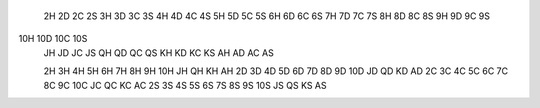  2H  2D  2C  2S 
 3H  3D  3C  3S 
 4H  4D  4C  4S 
 5H  5D  5C  5S 
 6H  6D  6C  6S 
 7H  7D  7C  7S 
 8H  8D  8C  8S 
 9H  9D  9C  9S 
10H 10D 10C 10S 
 JH  JD  JC  JS 
 QH  QD  QC  QS 
 KH  KD  KC  KS 
 AH  AD  AC  AS 

 2H  3H  4H  5H  6H  7H  8H  9H 10H  JH  QH  KH  AH 
 2D  3D  4D  5D  6D  7D  8D  9D 10D  JD  QD  KD  AD 
 2C  3C  4C  5C  6C  7C  8C  9C 10C  JC  QC  KC  AC 
 2S  3S  4S  5S  6S  7S  8S  9S 10S  JS  QS  KS  AS 
